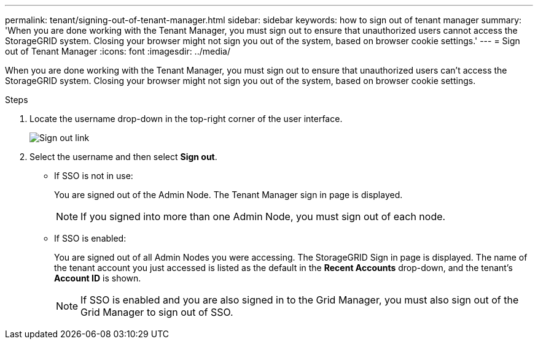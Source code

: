 ---
permalink: tenant/signing-out-of-tenant-manager.html
sidebar: sidebar
keywords: how to sign out of tenant manager
summary: 'When you are done working with the Tenant Manager, you must sign out to ensure that unauthorized users cannot access the StorageGRID system. Closing your browser might not sign you out of the system, based on browser cookie settings.'
---
= Sign out of Tenant Manager
:icons: font
:imagesdir: ../media/

[.lead]
When you are done working with the Tenant Manager, you must sign out to ensure that unauthorized users can't access the StorageGRID system. Closing your browser might not sign you out of the system, based on browser cookie settings.

.Steps

. Locate the username drop-down in the top-right corner of the user interface.
+
image::../media/tenant_user_sign_out.png[Sign out link]

. Select the username and then select *Sign out*.
+
* If SSO is not in use:
+
You are signed out of the Admin Node. The Tenant Manager sign in page is displayed.
+
NOTE: If you signed into more than one Admin Node, you must sign out of each node.

* If SSO is enabled:
+
You are signed out of all Admin Nodes you were accessing. The StorageGRID Sign in page is displayed. The name of the tenant account you just accessed is listed as the default in the *Recent Accounts* drop-down, and the tenant's *Account ID* is shown.
+
NOTE: If SSO is enabled and you are also signed in to the Grid Manager, you must also sign out of the Grid Manager to sign out of SSO.

